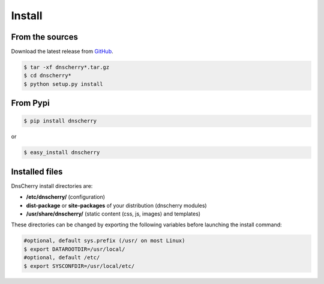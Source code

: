 Install
=======

From the sources
----------------

Download the latest release from `GitHub <https://github.com/kakwa/dnscherry/releases>`_.

.. sourcecode:: bash

    $ tar -xf dnscherry*.tar.gz
    $ cd dnscherry*
    $ python setup.py install

From Pypi
---------

.. sourcecode:: bash 

    $ pip install dnscherry

or

.. sourcecode:: bash

    $ easy_install dnscherry 

Installed files
---------------

DnsCherry install directories are:

* **/etc/dnscherry/** (configuration)
* **dist-package** or **site-packages** of your distribution (dnscherry modules)
* **/usr/share/dnscherry/** (static content (css, js, images) and templates)

These directories can be changed by exporting the following variables before launching the install command:

.. sourcecode:: bash

    #optional, default sys.prefix (/usr/ on most Linux)
    $ export DATAROOTDIR=/usr/local/ 
    #optional, default /etc/
    $ export SYSCONFDIR=/usr/local/etc/ 

